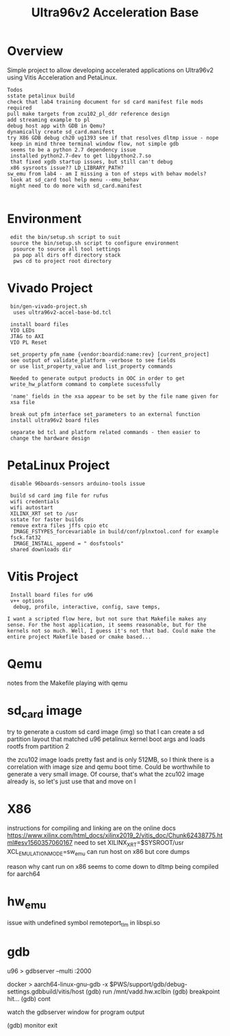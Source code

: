 #+TITLE: Ultra96v2 Acceleration Base

* Overview
Simple project to allow developing accelerated applications on
Ultra96v2 using Vitis Acceleration and PetaLinux.

: Todos
: sstate petalinux build
: check that lab4 training document for sd card manifest file mods required
: pull make targets from zcu102_pl_ddr reference design
: add streaming example to pl
: debug host app with GDB in Qemu?
: dynamically create sd_card.manifest
: try X86 GDB debug ch20 ug1393 see if that resolves dltmp issue - nope
:  keep in mind three terminal window flow, not simple gdb
:  seems to be a python 2.7 dependency issue
:  installed python2.7-dev to get libpython2.7.so
:  that fixed xgdb startup issues, but still can't debug
:  x86 sysroots issue?? LD_LIBRARY_PATH?
: sw_emu from lab4 - am I missing a ton of steps with behav models?
:  look at sd_card tool help menu --emu_behav
:  might need to do more with sd_card.manifest
:

* Environment

:  edit the bin/setup.sh script to suit
:  source the bin/setup.sh script to configure environment
:   psource to source all tool settings
:   pa pop all dirs off directory stack
:   pws cd to project root directory

* Vivado Project

:  bin/gen-vivado-project.sh
:   uses ultra96v2-accel-base-bd.tcl

:  install board files
:  VIO LEDs
:  JTAG to AXI
:  VIO PL Reset

:  set_property pfm_name {vendor:boardid:name:rev} [current_project]
:  see output of validate_platform -verbose to see fields
:  or use list_property_value and list_property commands

:  Needed to generate output products in OOC in order to get
:  write_hw_platform command to complete sucessfully

:  'name' fields in the xsa appear to be set by the file name given for
:  xsa file

:  break out pfm interface set_parameters to an external function
:  install ultra96v2 board files

:  separate bd tcl and platform related commands - then easier to
:  change the hardware design

* PetaLinux Project

:  disable 96boards-sensors arduino-tools issue

:  build sd card img file for rufus
:  wifi credentials
:  wifi autostart
:  XILINX_XRT set to /usr
:  sstate for faster builds
:  remove extra files jffs cpio etc
:   IMAGE_FSTYPES_forcevariable in build/conf/plnxtool.conf for example
:  fsck.fat32
:   IMAGE_INSTALL_append = " dosfstools"
:  shared downloads dir

* Vitis Project

:  Install board files for u96
:  v++ options
:   debug, profile, interactive, config, save temps,

: I want a scripted flow here, but not sure that Makefile makes any
: sense. For the host application, it seems reasonable, but for the
: kernels not so much. Well, I guess it's not that bad. Could make the
: entire project Makefile based or cmake based...
* Qemu

notes from the Makefile playing with qemu

# see ug1169
# Taken from logs of running qemu on zcu102 edge platform
# Never boots, all CPU cores at 100%. Possibly an issue with image.ub
# and rootfs or just a very large rootfs, not sure
# zcu102 qemu uses ramdisk
#
# using the sd-card-image switch, and pointing to sd_card.img for a
# zcu102 app, it would boot fine. Getting closer.
#
# Changed sd_card.manifest to point to image.ub from zcu102_base
# edge platfrom as downloaded from Xilinx and that also worked
# looks like sd_card.img is dynamically generated when launch_emulator
# is run
#
# probably need to add xrt.ini to get debug data
#
# how to see xsim waveform?
#
# look into how sd_card.img is generated, may be able to add
# u96 rootfs somehow. Would make a large file for qemu to load though
#
# fix qemu_args.txt and pmu_args files - paths are wrong, but not
# sure it matters





* sd_card image

try to generate a custom sd card image (img) so that I can create a sd
partition layout that matched u96 petalinux kernel boot args and loads
rootfs from partition 2

the zcu102 image loads pretty fast and is only 512MB, so I think there
is a correlation with image size and qemu boot time. Could be
worthwhile to generate a very small image. Of course, that's what the
zcu102 image already is, so let's just use that and move on
l
* X86
instructions for compiling and linking are on the online docs
https://www.xilinx.com/html_docs/xilinx2019_2/vitis_doc/Chunk62438775.html#esv1560357060167
need to set XILINX_XRT=$SYSROOT/usr
XCL_EMULATION_MODE=sw_emu
can run host on x86 but core dumps

reason why cant run on x86 seems to come down to dltmp being compiled
for aarch64
* hw_emu

issue with undefined symbol remoteport_tlm in libspi.so
* gdb

u96
> gdbserver --multi :2000

docker
> aarch64-linux-gnu-gdb -x $PWS/support/gdb/debug-settings.gdbbuild/vitis/host
(gdb) run /mnt/vadd.hw.xclbin
(gdb) breakpoint hit...
(gdb) cont

watch the gdbserver window for program output

(gdb) monitor exit

